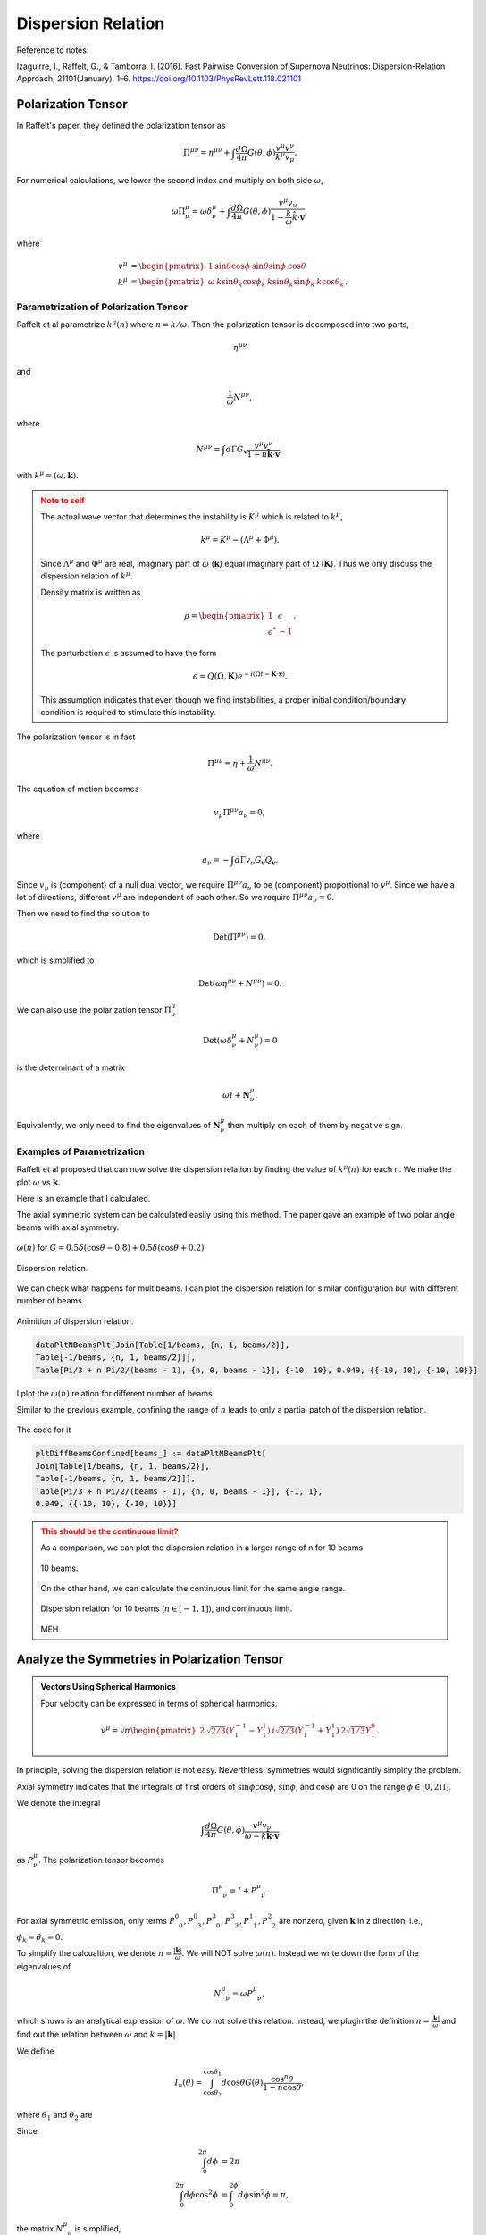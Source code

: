 Dispersion Relation
================================

Reference to notes:

Izaguirre, I., Raffelt, G., & Tamborra, I. (2016). Fast Pairwise Conversion of Supernova Neutrinos: Dispersion-Relation Approach, 21101(January), 1–6. https://doi.org/10.1103/PhysRevLett.118.021101



Polarization Tensor
--------------------------

In Raffelt's paper, they defined the polarization tensor as

.. math::
   \Pi^{\mu\nu} = \eta^{\mu\nu} + \int \frac{d\Omega}{4\pi} G(\theta,\phi) \frac{v^\mu v^\nu}{k^\mu v_\mu}.

For numerical calculations, we lower the second index and multiply on both side :math:`\omega`,

.. math::
   \omega\Pi^\mu_\nu = \omega\delta^\mu_\nu + \int \frac{d\Omega}{4\pi} G(\theta,\phi) \frac{v^\mu v_\nu}{ 1- \frac{k}{\omega} \hat k\cdot \mathbf v },

where

.. math::
   v^\mu &= \begin{pmatrix} 1 & \sin\theta \cos\phi & \sin\theta \sin\phi & \cos\theta \end{pmatrix}\\
   k^\mu &= \begin{pmatrix} \omega & k \sin\theta_k \cos\phi_k & k\sin\theta_k \sin\phi_k & k\cos\theta_k \end{pmatrix}.




Parametrization of Polarization Tensor
~~~~~~~~~~~~~~~~~~~~~~~~~~~~~~~~~~~~~~~~~~~~~~~~~~~

Raffelt et al parametrize :math:`k^\mu(n)` where :math:`n=k/\omega`. Then the polarization tensor is decomposed into two parts,

.. math::
   \eta^{\mu\nu}

and

.. math::
   \frac{1}{\omega}N^{\mu\nu},

where

.. math::
   N^{\mu\nu} = \int d\Gamma G_{\mathbf v} \frac{v^\mu v^\nu}{ 1-n \hat{\mathbf k} \cdot \mathbf v },

with :math:`k^\mu=(\omega,\mathbf k)`.

.. admonition:: Note to self
   :class: warning

   The actual wave vector that determines the instability is :math:`K^\mu` which is related to :math:`k^\mu`,

   .. math::
      k^\mu= K^\mu - (\Lambda^\mu + \Phi^\mu).

   Since :math:`\Lambda^\mu` and :math:`\Phi^\mu` are real, imaginary part of :math:`\omega` (:math:`\mathbf k`) equal imaginary part of :math:`\Omega` (:math:`\mathbf K`). Thus we only discuss the dispersion relation of :math:`k^\mu`.

   Density matrix is written as

   .. math::
      \rho = \begin{pmatrix}
      1 & \epsilon \\
      \epsilon^* & -1
      \end{pmatrix}.

   The perturbation :math:`\epsilon` is assumed to have the form

   .. math::
      \epsilon = Q(\Omega, \mathbf K) e^{ -i( \Omega t - \mathbf K \cdot \mathbf x ) }.

   This assumption indicates that even though we find instabilities, a proper initial condition/boundary condition is required to stimulate this instability.


The polarization tensor is in fact

.. math::
   \Pi^{\mu\nu} = \eta + \frac{1}{\omega}N^{\mu\nu}.

The equation of motion becomes

.. math::
   v_\mu \Pi^{\mu\nu} a_\nu =0 ,

where

.. math::
   a_\nu = - \int d\Gamma v_\nu G_{\mathbf v} Q_{\mathbf v}.

Since :math:`v_\mu` is (component) of a null dual vector, we require :math:`\Pi^{\mu\nu} a_\nu` to be (component) proportional to :math:`v^\mu`. Since we have a lot of directions, different :math:`v^\mu` are independent of each other. So we require :math:`\Pi^{\mu\nu} a_\nu=0`.

Then we need to find the solution to

.. math::
   \mathrm{Det}(\Pi^{\mu\nu})=0,

which is simplified to

.. math::
   \mathrm{Det}(\omega \eta^{\mu\nu} + N^{\mu\nu}) = 0.

We can also use the polarization tensor :math:`\Pi^\mu_\nu`

.. math::
   \mathrm{Det}(\omega \delta^\mu_\nu + N^{\mu}_\nu) =0

is the determinant of a matrix

.. math::
   \omega I + \mathbf N^\mu_\nu.


Equivalently, we only need to find the eigenvalues of :math:`\mathbf N^\mu_\nu` then multiply on each of them by negative sign.



Examples of Parametrization
~~~~~~~~~~~~~~~~~~~~~~~~~~~~~~~

Raffelt et al proposed that can now solve the dispersion relation by finding the value of :math:`k^\mu(n)` for each n. We make the plot :math:`\omega` vs :math:`\mathbf k`.

Here is an example that I calculated.

The axial symmetric system can be calculated easily using this method. The paper gave an example of two polar angle beams with axial symmetry.

.. figure:: assets/dispersion-relation/listpltOmegan1.png
   :align: center

   :math:`\omega(n)` for :math:`G=0.5 \delta(\cos\theta- 0.8) + 0.5 \delta(\cos\theta+0.2)`.


.. figure:: assets/dispersion-relation/listpltDispersionRelationDecompose1.png
   :align: center

   Dispersion relation.


We can check what happens for multibeams. I can plot the dispersion relation for similar configuration but with different number of beams.


.. figure:: assets/dispersion-relation/listanimi1.png
   :align: center

   Animition of dispersion relation.

   .. code:: text

      dataPltNBeamsPlt[Join[Table[1/beams, {n, 1, beams/2}],
      Table[-1/beams, {n, 1, beams/2}]],
      Table[Pi/3 + n Pi/2/(beams - 1), {n, 0, beams - 1}], {-10, 10}, 0.049, {{-10, 10}, {-10, 10}}]



I plot the :math:`\omega(n)` relation for different number of beams

.. image:: assets/dispersion-relation/listpltOmegan12List-2.png
   :width: 49%

.. image:: assets/dispersion-relation/listpltOmegan12List-4.png
   :width: 49%

.. image:: assets/dispersion-relation/listpltOmegan12List-8.png
   :width: 49%

.. image:: assets/dispersion-relation/listpltOmegan12List-10.png
   :width: 49%

Similar to the previous example, confining the range of :math:`n` leads to only a partial patch of the dispersion relation.

.. figure:: assets/dispersion-relation/pltDiffBeamsConfined-n-in--1-to-1-beams-10.png
   :align: center

   The code for it

   .. code:: text

      pltDiffBeamsConfined[beams_] := dataPltNBeamsPlt[
      Join[Table[1/beams, {n, 1, beams/2}],
      Table[-1/beams, {n, 1, beams/2}]],
      Table[Pi/3 + n Pi/2/(beams - 1), {n, 0, beams - 1}], {-1, 1},
      0.049, {{-10, 10}, {-10, 10}}]



.. admonition:: This should be the continuous limit?
   :class: warning

   As a comparison, we can plot the dispersion relation in a larger range of n for 10 beams.


   .. figure:: assets/dispersion-relation/listpltOmegan12List-10.png
      :align: center

      10 beams.


   On the other hand, we can calculate the continuous limit for the same angle range.

   .. figure:: assets/dispersion-relation/compare-continuous-and-10-beams-within-n-range--1-to-1.png
      :align: center

      Dispersion relation for 10 beams (:math:`n\in [-1,1]`), and continuous limit.

   MEH










Analyze the Symmetries in Polarization Tensor
------------------------------------------------------------------


.. admonition:: Vectors Using Spherical Harmonics
   :class: toggle

   Four velocity can be expressed in terms of spherical harmonics.

   .. math::
      v^\mu = \sqrt{\pi}\begin{pmatrix} 2 & \sqrt{2/3} (Y_1^{-1} - Y_1^1) & i \sqrt{2/3} (Y_1^{-1} + Y_1^1) & 2\sqrt{1/3} Y_1^0 \end{pmatrix}.


In principle, solving the dispersion relation is not easy. Neverthless, symmetries would significantly simplify the problem.

Axial symmetry indicates that the integrals of first orders of :math:`\sin\phi\cos\phi`, :math:`\sin\phi`, and :math:`\cos\phi` are 0 on the range :math:`\phi\in [0,2\Pi]`.

We denote the integral

.. math::
   \int \frac{d\Omega}{4\pi} G(\theta,\phi) \frac{v^\mu v_\nu}{\omega- k \hat{\mathbf k}\cdot \mathbf v}

as :math:`P^\mu_\nu`. The polarization tensor becomes

.. math::
   \Pi^\mu_{\phantom{\mu}\nu} = I + P^\mu_{\phantom{\mu}\nu}.

For axial symmetric emission, only terms :math:`P^0_{\phantom{0}0}, P^0_{\phantom{0}3}, P^3_{\phantom{3}0}, P^3_{\phantom{3}3}, P^1_{\phantom{1}1}, P^2_{\phantom{2}2}` are nonzero, given :math:`\mathbf k` in z direction, i.e., :math:`\phi_k=\theta_k=0`.

To simplify the calcualtion, we denote :math:`n=\frac{\lvert \mathbf k\rvert}{\omega}`. We will NOT solve :math:`\omega(n)`. Instead we write down the form of the eigenvalues of

.. math::
   N^\mu_{\phantom{\mu}\nu} = \omega P^\mu_{\phantom{\mu}\nu},

which shows is an analytical expression of :math:`\omega`. We do not solve this relation. Instead, we plugin the definition :math:`n=\frac{\lvert \mathbf  k\rvert}{\omega}` and find out the relation between :math:`\omega` and :math:`k=\lvert \mathbf k \rvert`

We define

.. math::
   I_n(\theta)=\int_{\cos\theta_2}^{\cos\theta_1} d\cos\theta G(\theta) \frac{\cos^n\theta}{1 - n \cos\theta },

where :math:`\theta_1` and :math:`\theta_2` are

Since

.. math::
   \int_0^{2\pi} d\phi&=2\pi \\
   \int_0^{2\pi} d\phi \cos^2\phi &=\int_0^{2\phi} d\phi \sin^2\phi = \pi,

the matrix :math:`N^\mu_{\phantom{\mu}\nu}` is simplified,

.. math::
   N^\mu_{\phantom{\mu}\nu} = \omega P^\mu_{\phantom{\mu}\nu}\to  \begin{pmatrix}
   \frac{1}{2}  I_0 & 0 & 0 & -\frac{1}{2}I_1\\
   0 & -\frac{1}{4}(I_0-I_2) & 0 & 0\\
   0 & 0 & -\frac{1}{4}(I_0-I_2) & 0 \\
   \frac{1}{2}I_1 & 0 & 0 & -\frac{1}{2}I_2
   \end{pmatrix}.

We express the eigen values of matrix :math:`N^\mu_{\phantom{\mu}\nu}`, which we denote as :math:`\lambda_N`,

.. math::
   \omega = -\lambda_N = \frac{1}{4}(I_0-I_2), \quad -\frac{1}{4}\left(I_0-I_2\pm \sqrt{ (I_0-2I_1+I_2)(I_0+2I_1+I_2) }\right).
   :label: eqn-omega-n-relation-axial-sym-general


We plug in the definition :math:`n=k/\omega` then solve dispersion relation from each of the solutions in Eq. :eq:`eqn-omega-n-relation-axial-sym-general`.

The questions are

1. What does each of the solutions mean?


Eigenvalues and Axial Symmetry
~~~~~~~~~~~~~~~~~~~~~~~~~~~~~~~~~


By definition, the meaning of polarization tensor, :math:`\Pi^\mu_\nu a^\nu=0` implies that :math:`a^1` and :math:`a^2` are the :math:`\phi` angle dependent components. To prove this, we rewrite :math:`Q`,

.. math::
   Q = \frac{a^\mu v_\mu}{k^\nu v_\nu},

which clearly shows that the 1, and 2 component of :math:`a^\mu` is related to the phi dependence of :math:`Q`. :math:`a^1=a^2=0` indicates that :math:`Q` has no :math:`\phi` dependence.

.. admonition:: Is this related to eigenvectors?
   :class: warning


   The eigenvalue :math:`\frac{1}{4}(I_0-I_2)` of matrix :math:`N^\mu_{\phantom{\mu}\nu}` corresponds to eigenvectors :math:`(0,0,1,0)` and :math:`(0,1,0,0)`.

   I don't think it is related to eigenvalues. However, eigenvalues set limit on the actual solution. When we write down the solution to :math:`a^\mu`, the coefficients are related to each other because we have determinant of coefficient matrix being 0. There are degeneracies.


That is to say, the part

.. math::
   \begin{pmatrix}
   -\frac{1}{4}(I_0-I_2) & 0 \\
   0 & -\frac{1}{4}(I_0-I_2)
   \end{pmatrix}

are the only elements that determines the whether we have a :math:`\phi` dependence in :math:`Q`, since this is the only part that needs to be acted on in Gaussian elimination method. It is obvious that we have

.. math::
   a^1=a^2=0.

In turn, it determines the angle dependence of :math:`Q`,

.. math::
   Q =  \frac{a^0 - a^1\sin\theta\cos\phi - a^2\sin\theta\sin\phi - a^3 \cos\theta}{k^\mu v_\mu} = Q_0 + Q_3(\theta).

We have no :math:`\phi` dependence in :math:`Q` if we foce the emission to be axially symmetric.



Continuous Emission within Angle Range
~~~~~~~~~~~~~~~~~~~~~~~~~~~~~~~~~~~~~~~~~~~~

In this case we have to calculate :math:`I_n` specifically for the angle range, then plug in the expression :math:`n=k/\omega` to find the dispersion relation.


Discrete Emission Beams
~~~~~~~~~~~~~~~~~~~~~~~~~~~~~~~~~~~~~~~~~

For discrete emission :math:`G(\theta)=\sum_i G_i \delta(\cos\theta-\cos\theta_i)`, we can define new quantities

.. math::
   \tilde I_n(\theta)= \sum_i G_i \frac{\cos^n\theta_i}{1 - n \cos\theta_i }.


Thus

.. math::
   &\omega = \frac{1}{4}(I_0-I_2) \\
   \Rightarrow &\omega = \frac{1}{4} \sum_i G_i \frac{1-\cos^2\theta_i}{1 - n \cos\theta_i }.


For two sets of beams, we have

.. math::
   4 =  G_1 \frac{1-\cos^2\theta_1}{\omega - k\cos\theta_1 } + G_2 \frac{1-\cos^2\theta_2}{\omega - k \cos\theta_2 },

which is a conic section. We have already used :math:`n=k/\omega`.

.. admonition:: Hyperbola
   :class: note

   For an quadratic equation [HyperbolaWikipedia]_

   .. math::
      A_{xx} x^2 + 2 A_{xy} xy + A_{yy} y^2 + 2 B_x x + 2 B_y y + C = 0,

   it is hyperbola if

   .. math::
      D := \begin{vmatrix} A_{xx} & A_{xy}\\A_{xy} & A_{yy} \end{vmatrix} < 0.

   Center of the hyperbola :math:`(x_c,y_c)` is

   .. math::
      x_c &= -\frac{1}{D} \begin{vmatrix} B_x & A_{xy} \\ B_y & A_{yy} \end{vmatrix}\\
      y_c &= -\frac 1 D \begin{vmatrix} A_{xx} & B_x \\A_{xy} & B_y \end{vmatrix}.

   Principal axis is tilted away from x axis by angle :math:`\beta`

   .. math::
      \tan 2\beta = \frac{2A_{xy}}{A_{xx}-A_{yy}}.

   .. [HyperbolaWikipedia] `Hyperbola @ Wikipedia <https://en.wikipedia.org/wiki/Hyperbola#Quadratic_equation>`_


We can prove that this is a hyperbola. Simplify the equation to standard form of conic sections

.. math::
   4\cos\theta_1\cos\theta_2 k^2 - 2 \times 2(\cos \theta_1+\cos\theta_2) \omega k +4\omega^2  + 2 \times \frac{ G_1(1-\cos^2\theta_1)\cos\theta_2 + G_2(1-\cos^2\theta_2)\cos\theta_1 }{2} k - 2 \times\frac{ G_1(1-\cos^2\theta_1) + G_2(1-\cos^2\theta_2) }{2}  \omega = 0.


.. admonition:: The :math:`\omega~k` plane
   :class: toggle

   We use :math:`\omega~k` plane, so that we map :math:`k` to :math:`x` and :math:`\omega` to :math:`y`.

   So the coefficients are defined as

   .. math::
      A_{kk} &= 4\cos\theta_1\cos\theta_2\\
      A_{k\omega} &= -2(\cos\theta_1+\cos\theta_2)\\
      A_{\omega\omega} & = 4 \\
      B_k & =  \frac{ G_1(1-\cos^2\theta_1)\cos\theta_2 + G_2(1-\cos^2\theta_2)\cos\theta_1 }{2} = \frac{\tilde G_1 \cos\theta_2 + \tilde G_2 \cos\theta_1}{2}\\
      B_\omega & =  - \frac{ G_1(1-\cos^2\theta_1) + G_2(1-\cos^2\theta_2) }{2} = -\frac{\tilde G_1 + \tilde G_2}{2}.



The condition for it to be hyperbola is :math:`D<0`, where

.. math::
   D = \begin{vmatrix}
   4\cos\theta_1\cos\theta_2 & -2(\cos\theta_1+\cos\theta_2) \\
   -2(\cos\theta_1+\cos\theta_2)  & 4
   \end{vmatrix} = - 4 (\cos\theta_1-\cos\theta_2)^2.

As long as we have different angles, :math:`D` is always less than 0. We always have a hyperbola. The center of the hyperbola is

.. math::
   k_c &= -\frac{1}{D} \begin{vmatrix}
   B_k & A_{k\omega} \\
   B_\omega & A_{\omega\omega}
   \end{vmatrix} = \frac{1}{4 (\cos\theta_1-\cos\theta_2)^2} \begin{vmatrix}
   \frac{ \tilde G_1\cos\theta_2 + \tilde G_2\cos\theta_1 }{2} & -2(\cos\theta_1+\cos\theta_2)\\
   - \frac{ \tilde G_1 + \tilde G_2 }{2} & 4
   \end{vmatrix}   \\
   \omega_c &= -\frac{1}{D} \begin{vmatrix}
   A_{kk} & B_k \\
   A_{k\omega} & B_\omega
   \end{vmatrix} = \frac{1}{4 (\cos\theta_1-\cos\theta_2)^2} \begin{vmatrix}
   4\cos\theta_1\cos\theta_2 & \frac{ \tilde G_1\cos\theta_2 + \tilde G_2\cos\theta_1 }{2}\\
   -2(\cos\theta_1+\cos\theta_2) & - \frac{ \tilde G_1 + \tilde G_2 }{2}
   \end{vmatrix}  .


A special case for it is :math:`G_1=\pm G_2`, however, the expression for the center doesn't really simplify that much.


We are interested in gaps, so the asymptotic lines are the lines that we are interested in.

First of all, we need to find out the principal axis. The angle between the principal axis and x axis is defined to be :math:`\beta`,

.. math::
   \tan2 \beta = \frac{2A_{k\omega}}{A_{kk}-A_{\omega\omega}} = \frac{\cos\theta_1+\cos\theta_2}{1-\cos\theta_1\cos\theta_2}.

Suppose we have angles :math:`\theta'_i=\arctan ( \cos\theta_i )`,

.. math::
   \beta = \frac{\theta'_1+\theta'_2}{2}.

This indicates that the angle :math:`\beta` is always within range :math:`\beta \in [\pi/4,\pi/4]`.



.. admonition:: The other solutions
   :class: note

   For the solutions

   .. math::
      \omega = -\frac{1}{4}\left(I_0-I_2\pm \sqrt{ (I_0-2I_1+I_2)(I_0+2I_1+I_2) }\right),

   it becomes much more complicated.




Why is it called Polarization Tensor
-------------------------------------------


Why is :math:`a^\mu` called polarization vector?

We kind of see why :math:`a^\mu` is some kind of polarization given the definition

.. math::
   a^\mu = -\int d\Gamma v^\mu G(\theta,\phi) Q(\theta,\phi).

In some sense it is a weighted average of :math:`Q`. And :math:`S = Q e^{-i k^\mu x_\mu}` is the "field" we are insterested in.

Comparing to electrodynamics, where we have the field :math:`A^\mu` which tells us about the polarization,


.. admonition:: Polarization in Electrodynamics
   :class: toggle

   We can assume that the four vector field is

   .. math::
      A^\mu = \epsilon^\mu a e^{-ikx} + {\epsilon^\mu}^*  a^* e^{ikx} \qquad \text{with}\quad k_\mu k^\mu =0.

   We make sense of it by interpretating :math:`\epsilon^\mu` as the polarization vector and :math:`a` as the amplitude of the field strength. This solution is only for one particular case. We use it as an example because it is simple.

   To calculate the electric field, :math:`E^i` where :math:`i=1,2,3`, we apply the definition of it

   .. math::
      E^i = - F^{0i}.

   By working it out, we find :math:`\epsilon^i`, which is the spatial part of :math:`\epsilon^\mu`, indeed plays a role in the direction of field.



Solving Continuous Emission
-----------------------------------------

Suppose neutrinos are emitted within a angle range :math:`[\theta_1,\theta_2]`. Using Mathematica, we find the three important integrals

.. math::
   I_0 &= \int_{c_2 }^{c_1 } d x \frac{1}{1-k\cos\theta/\omega} \\
      &= \frac{\omega}{k} \ln \left( \frac{\omega-c_2 k}{\omega-c_1 k} \right) \\
   I_1 &= \int_{c_2 }^{c_1 } d x \frac{x}{1-k\cos\theta/\omega} \\
   & =  \frac{\omega}{\omega} \left( c_2 -c_1  +  \frac{ \omega }{k} \ln \left( \frac{\omega-c_2 k}{\omega-c_1 k} \right) \right) \\
   I_2 &= \int_{c_2 }^{c_1 } d x \frac{x^2}{1-k\cos\theta/\omega} \\
   &= \frac{\omega}{k} \left(  (c_2 -c_1 )\left(\frac{\omega}{k} + c_1 +c_2  \right) + \left(\frac{\omega}{k}\right)^2 \ln \left( \frac{\omega-c_2 k}{\omega-c_1 k} \right) \right).


where :math:`c_1=\cos\theta_1` and :math:`c_2=\cos\theta_2`.


Homogeneous Emission
~~~~~~~~~~~~~~~~~~~~~~~~~~~~

Assuming :math:`G=1`, the MAA solution is

.. math::
   -4\omega = I_0 - I_2,

which becomes

.. math::
   \ln \left( \frac{1-c_2 n }{1-c_1 n} \right) = \frac{ -4 \omega n^3 + (c_2-c_1)(1+(c_1+c_2)n/2 ) }{ n^2-1 }.
   :label: eqn-dr-continuous-angle-range

.. figure:: assets/dispersion-relation/DR-omega-k-direct-continuous-two-graphic-solution.png
   :align: center

   LHS and RHS of Eq. :eq:`eqn-dr-continuous-angle-range`. The :math:`n` values where the LHS = RHS are :math:`n\sim -1, -0.35, 0.9, 1`. The value -0.35 can be found usng FindRoot, but all other values are approximated guesses.


.. admonition:: -0.35?
   :class: warning

   I was wondering whether this -0.35 is of any importance. So I ploted the line :math:`\pm 0.35 k` on top of the :math:`\omega\sim k` plot. Didn't find any match to the discrete solutions.

   .. figure:: assets/dispersion-relation/DR-omega-k-direct-4-beams.png
      :align: center

      4 Beams



Emission with Crossing
~~~~~~~~~~~~~~~~~~~~~~~~

I have to break each of the integral into two parts. I calculate :math:`I_0-I_2` for the first region then add to it the second region. Within a region :math:`[\theta_1,\theta_2]` and :math:`G=g`,

.. math::
   RHS(c_1,c_2)=I_0-I_2 = g \left[ \left( \frac{1}{n} - \frac{1}{n^3} \right)\ln\left( \frac{1-n c_2}{1-n c_1} \right) - \frac{c_2-c_1}{n} \left( \frac{c_1+c_2}{2} + \frac{1}{n} \right) \right].


The dispersion relation is given by

.. math::
   -4\omega = RHS(c_1,c_0) + RHS(c_0,c_2).

I can plot the RHS.

.. figure:: assets/dispersion-relation/DR-omega-k-direct-continuous-two-regions.png
   :align: center

   Function value for :math:`RHS(c_1,c_0) + RHS(c_0,c_2)`. The vertical grid lines are :math:`n=1/c_1, 1/c_2`.

The reason we have no real values between :math:`1/0.9` and :math:`1/0.3` is because the argument of the ln function is negative within this regime.

.. figure:: assets/dispersion-relation/DR-omega-k-direct-continuous-two-regions-arg-ln.png
   :align: center

   The argument of the ln function for RHS.





Discrete Case and Continuous Case
--------------------------------------


Will we have a continuous case if the number of beams is infinite.

For discrete case

.. math::
   I_0 - I_2 = \sum_{i=1}^N G_i \frac{ 1-\cos^2\theta_i }{\omega - k \cos \theta_i} = \sum_i G_i \frac{1-u_i^2}{\omega-k u_i}.
   :label: eqn-discrete-beams-i0-i2

The continuous case is

.. math::
   I_0 - I_2 = \int d\cos\theta  G(\cos\theta) \frac{1 - \cos^2\theta}{\omega- k \cos\theta} = \int du G(u) \frac{1-u^2}{\omega-k u} .
   :label: eqn-conti-beams-i0-i2


We notice that Eq. :eq:`eqn-discrete-beams-i0-i2` and Eq. :eq:`eqn-conti-beams-i0-i2` are the same when number of beams becomes large.

:math:`G_i` is in fact :math:`G_i = g_i \Delta u_i`, where :math:`\Delta u_i` is the range of :math:`\cos \theta_i` around :math:`\theta_i`.
